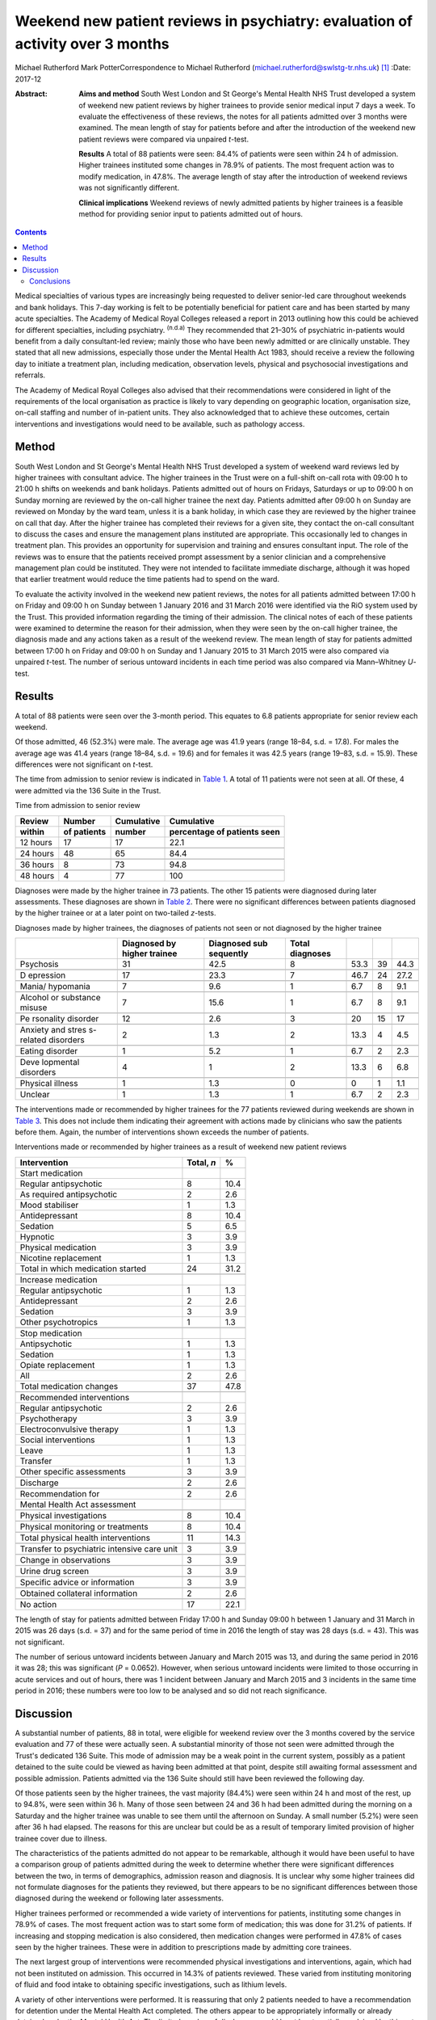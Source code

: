 ===============================================================================
Weekend new patient reviews in psychiatry: evaluation of activity over 3 months
===============================================================================

Michael Rutherford
Mark PotterCorrespondence to Michael Rutherford
(michael.rutherford@swlstg-tr.nhs.uk)  [1]_
:Date: 2017-12

:Abstract:
   **Aims and method** South West London and St George's Mental Health
   NHS Trust developed a system of weekend new patient reviews by higher
   trainees to provide senior medical input 7 days a week. To evaluate
   the effectiveness of these reviews, the notes for all patients
   admitted over 3 months were examined. The mean length of stay for
   patients before and after the introduction of the weekend new patient
   reviews were compared via unpaired *t*-test.

   **Results** A total of 88 patients were seen: 84.4% of patients were
   seen within 24 h of admission. Higher trainees instituted some
   changes in 78.9% of patients. The most frequent action was to modify
   medication, in 47.8%. The average length of stay after the
   introduction of weekend reviews was not significantly different.

   **Clinical implications** Weekend reviews of newly admitted patients
   by higher trainees is a feasible method for providing senior input to
   patients admitted out of hours.


.. contents::
   :depth: 3
..

Medical specialties of various types are increasingly being requested to
deliver senior-led care throughout weekends and bank holidays. This
7-day working is felt to be potentially beneficial for patient care and
has been started by many acute specialties. The Academy of Medical Royal
Colleges released a report in 2013 outlining how this could be achieved
for different specialties, including psychiatry. :sup:`(n.d.a)` They
recommended that 21–30% of psychiatric in-patients would benefit from a
daily consultant-led review; mainly those who have been newly admitted
or are clinically unstable. They stated that all new admissions,
especially those under the Mental Health Act 1983, should receive a
review the following day to initiate a treatment plan, including
medication, observation levels, physical and psychosocial investigations
and referrals.

The Academy of Medical Royal Colleges also advised that their
recommendations were considered in light of the requirements of the
local organisation as practice is likely to vary depending on geographic
location, organisation size, on-call staffing and number of in-patient
units. They also acknowledged that to achieve these outcomes, certain
interventions and investigations would need to be available, such as
pathology access.

.. _S1:

Method
======

South West London and St George's Mental Health NHS Trust developed a
system of weekend ward reviews led by higher trainees with consultant
advice. The higher trainees in the Trust were on a full-shift on-call
rota with 09:00 h to 21:00 h shifts on weekends and bank holidays.
Patients admitted out of hours on Fridays, Saturdays or up to 09:00 h on
Sunday morning are reviewed by the on-call higher trainee the next day.
Patients admitted after 09:00 h on Sunday are reviewed on Monday by the
ward team, unless it is a bank holiday, in which case they are reviewed
by the higher trainee on call that day. After the higher trainee has
completed their reviews for a given site, they contact the on-call
consultant to discuss the cases and ensure the management plans
instituted are appropriate. This occasionally led to changes in
treatment plan. This provides an opportunity for supervision and
training and ensures consultant input. The role of the reviews was to
ensure that the patients received prompt assessment by a senior
clinician and a comprehensive management plan could be instituted. They
were not intended to facilitate immediate discharge, although it was
hoped that earlier treatment would reduce the time patients had to spend
on the ward.

To evaluate the activity involved in the weekend new patient reviews,
the notes for all patients admitted between 17:00 h on Friday and 09:00
h on Sunday between 1 January 2016 and 31 March 2016 were identified via
the RiO system used by the Trust. This provided information regarding
the timing of their admission. The clinical notes of each of these
patients were examined to determine the reason for their admission, when
they were seen by the on-call higher trainee, the diagnosis made and any
actions taken as a result of the weekend review. The mean length of stay
for patients admitted between 17:00 h on Friday and 09:00 h on Sunday
and 1 January 2015 to 31 March 2015 were also compared via unpaired
*t*-test. The number of serious untoward incidents in each time period
was also compared via Mann–Whitney *U*-test.

.. _S2:

Results
=======

A total of 88 patients were seen over the 3-month period. This equates
to 6.8 patients appropriate for senior review each weekend.

Of those admitted, 46 (52.3%) were male. The average age was 41.9 years
(range 18–84, s.d. = 17.8). For males the average age was 41.4 years
(range 18–84, s.d. = 19.6) and for females it was 42.5 years (range
19–83, s.d. = 15.9). These differences were not significant on *t*-test.

The time from admission to senior review is indicated in `Table
1 <#T1>`__. A total of 11 patients were not seen at all. Of these, 4
were admitted via the 136 Suite in the Trust.

.. container:: table-wrap
   :name: T1

   .. container:: caption

      .. rubric:: 

      Time from admission to senior review

   ======== ======== ========== =============
   Review   Number   Cumulative Cumulative
   within   of       number     percentage of
            patients            patients seen
   ======== ======== ========== =============
   12 hours 17       17         22.1
   \                            
   24 hours 48       65         84.4
   \                            
   36 hours 8        73         94.8
   \                            
   48 hours 4        77         100   
   ======== ======== ========== =============

Diagnoses were made by the higher trainee in 73 patients. The other 15
patients were diagnosed during later assessments. These diagnoses are
shown in `Table 2 <#T2>`__. There were no significant differences
between patients diagnosed by the higher trainee or at a later point on
two-tailed *z*-tests.

.. container:: table-wrap
   :name: T2

   .. container:: caption

      .. rubric:: 

      Diagnoses made by higher trainees, the diagnoses of patients not
      seen or not diagnosed by the higher trainee

   +-----------+-----------+-----------+-----------+-------+----+-------+
   |           | Diagnosed | Diagnosed | Total     |       |    |       |
   |           | by higher | sub       | diagnoses |       |    |       |
   |           | trainee   | sequently |           |       |    |       |
   +===========+===========+===========+===========+=======+====+=======+
   | Psychosis | 31        | 42.5      | 8         | 53.3  | 39 | 44.3  |
   +-----------+-----------+-----------+-----------+-------+----+-------+
   |           |           |           |           |       |    |       |
   +-----------+-----------+-----------+-----------+-------+----+-------+
   | D         | 17        | 23.3      | 7         | 46.7  | 24 | 27.2  |
   | epression |           |           |           |       |    |       |
   +-----------+-----------+-----------+-----------+-------+----+-------+
   |           |           |           |           |       |    |       |
   +-----------+-----------+-----------+-----------+-------+----+-------+
   | Mania/    | 7         | 9.6       | 1         | 6.7   | 8  | 9.1   |
   | hypomania |           |           |           |       |    |       |
   +-----------+-----------+-----------+-----------+-------+----+-------+
   |           |           |           |           |       |    |       |
   +-----------+-----------+-----------+-----------+-------+----+-------+
   | Alcohol   | 7         | 15.6      | 1         | 6.7   | 8  | 9.1   |
   | or        |           |           |           |       |    |       |
   | substance |           |           |           |       |    |       |
   | misuse    |           |           |           |       |    |       |
   +-----------+-----------+-----------+-----------+-------+----+-------+
   |           |           |           |           |       |    |       |
   +-----------+-----------+-----------+-----------+-------+----+-------+
   | Pe        | 12        | 2.6       | 3         | 20    | 15 | 17    |
   | rsonality |           |           |           |       |    |       |
   | disorder  |           |           |           |       |    |       |
   +-----------+-----------+-----------+-----------+-------+----+-------+
   |           |           |           |           |       |    |       |
   +-----------+-----------+-----------+-----------+-------+----+-------+
   | Anxiety   | 2         | 1.3       | 2         | 13.3  | 4  | 4.5   |
   | and       |           |           |           |       |    |       |
   | stres     |           |           |           |       |    |       |
   | s-related |           |           |           |       |    |       |
   | disorders |           |           |           |       |    |       |
   +-----------+-----------+-----------+-----------+-------+----+-------+
   |           |           |           |           |       |    |       |
   +-----------+-----------+-----------+-----------+-------+----+-------+
   | Eating    | 1         | 5.2       | 1         | 6.7   | 2  | 2.3   |
   | disorder  |           |           |           |       |    |       |
   +-----------+-----------+-----------+-----------+-------+----+-------+
   |           |           |           |           |       |    |       |
   +-----------+-----------+-----------+-----------+-------+----+-------+
   | Deve      | 4         | 1         | 2         | 13.3  | 6  | 6.8   |
   | lopmental |           |           |           |       |    |       |
   | disorders |           |           |           |       |    |       |
   +-----------+-----------+-----------+-----------+-------+----+-------+
   |           |           |           |           |       |    |       |
   +-----------+-----------+-----------+-----------+-------+----+-------+
   | Physical  | 1         | 1.3       | 0         | 0     | 1  | 1.1   |
   | illness   |           |           |           |       |    |       |
   +-----------+-----------+-----------+-----------+-------+----+-------+
   |           |           |           |           |       |    |       |
   +-----------+-----------+-----------+-----------+-------+----+-------+
   | Unclear   | 1         | 1.3       | 1         | 6.7   | 2  | 2.3   |
   +-----------+-----------+-----------+-----------+-------+----+-------+

The interventions made or recommended by higher trainees for the 77
patients reviewed during weekends are shown in `Table 3 <#T3>`__. This
does not include them indicating their agreement with actions made by
clinicians who saw the patients before them. Again, the number of
interventions shown exceeds the number of patients.

.. container:: table-wrap
   :name: T3

   .. container:: caption

      .. rubric:: 

      Interventions made or recommended by higher trainees as a result
      of weekend new patient reviews

   =========================================== ========== ====
   Intervention                                Total, *n* %
   =========================================== ========== ====
   Start medication                                       
       Regular antipsychotic                   8          10.4
       As required antipsychotic               2          2.6
       Mood stabiliser                         1          1.3
       Antidepressant                          8          10.4
       Sedation                                5          6.5
       Hypnotic                                3          3.9
       Physical medication                     3          3.9
       Nicotine replacement                    1          1.3
       Total in which medication started       24         31.2
   \                                                      
   Increase medication                                    
       Regular antipsychotic                   1          1.3
       Antidepressant                          2          2.6
       Sedation                                3          3.9
       Other psychotropics                     1          1.3
   \                                                      
   Stop medication                                        
       Antipsychotic                           1          1.3
       Sedation                                1          1.3
       Opiate replacement                      1          1.3
       All                                     2          2.6
       Total medication changes                37         47.8
   \                                                      
   Recommended interventions                              
       Regular antipsychotic                   2          2.6
       Psychotherapy                           3          3.9
       Electroconvulsive therapy               1          1.3
       Social interventions                    1          1.3
       Leave                                   1          1.3
       Transfer                                1          1.3
       Other specific assessments              3          3.9
   \                                                      
   Discharge                                   2          2.6
   \                                                      
   Recommendation for                          2          2.6
   Mental Health Act assessment                           
   \                                                      
   Physical investigations                     8          10.4
   \                                                      
   Physical monitoring or treatments           8          10.4
   \                                                      
   Total physical health interventions         11         14.3
   \                                                      
   Transfer to psychiatric intensive care unit 3          3.9
   \                                                      
   Change in observations                      3          3.9
   \                                                      
   Urine drug screen                           3          3.9
   \                                                      
   Specific advice or information              3          3.9
   \                                                      
   Obtained collateral information             2          2.6
   \                                                      
   No action                                   17         22.1
   =========================================== ========== ====

The length of stay for patients admitted between Friday 17:00 h and
Sunday 09:00 h between 1 January and 31 March in 2015 was 26 days (s.d.
= 37) and for the same period of time in 2016 the length of stay was 28
days (s.d. = 43). This was not significant.

The number of serious untoward incidents between January and March 2015
was 13, and during the same period in 2016 it was 28; this was
significant (*P* = 0.0652). However, when serious untoward incidents
were limited to those occurring in acute services and out of hours,
there was 1 incident between January and March 2015 and 3 incidents in
the same time period in 2016; these numbers were too low to be analysed
and so did not reach significance.

.. _S3:

Discussion
==========

A substantial number of patients, 88 in total, were eligible for weekend
review over the 3 months covered by the service evaluation and 77 of
these were actually seen. A substantial minority of those not seen were
admitted through the Trust's dedicated 136 Suite. This mode of admission
may be a weak point in the current system, possibly as a patient
detained to the suite could be viewed as having been admitted at that
point, despite still awaiting formal assessment and possible admission.
Patients admitted via the 136 Suite should still have been reviewed the
following day.

Of those patients seen by the higher trainees, the vast majority (84.4%)
were seen within 24 h and most of the rest, up to 94.8%, were seen
within 36 h. Many of those seen between 24 and 36 h had been admitted
during the morning on a Saturday and the higher trainee was unable to
see them until the afternoon on Sunday. A small number (5.2%) were seen
after 36 h had elapsed. The reasons for this are unclear but could be as
a result of temporary limited provision of higher trainee cover due to
illness.

The characteristics of the patients admitted do not appear to be
remarkable, although it would have been useful to have a comparison
group of patients admitted during the week to determine whether there
were significant differences between the two, in terms of demographics,
admission reason and diagnosis. It is unclear why some higher trainees
did not formulate diagnoses for the patients they reviewed, but there
appears to be no significant differences between those diagnosed during
the weekend or following later assessments.

Higher trainees performed or recommended a wide variety of interventions
for patients, instituting some changes in 78.9% of cases. The most
frequent action was to start some form of medication; this was done for
31.2% of patients. If increasing and stopping medication is also
considered, then medication changes were performed in 47.8% of cases
seen by the higher trainees. These were in addition to prescriptions
made by admitting core trainees.

The next largest group of interventions were recommended physical
investigations and interventions, again, which had not been instituted
on admission. This occurred in 14.3% of patients reviewed. These varied
from instituting monitoring of fluid and food intake to obtaining
specific investigations, such as lithium levels.

A variety of other interventions were performed. It is reassuring that
only 2 patients needed to have a recommendation for detention under the
Mental Health Act completed. The others appear to be appropriately
informally or already detained under the Mental Health Act. The limited
number of discharges would be at least partially explained by this not
being the proposed aim of the weekend reviews.

In 22.1% of patients seen over the weekends no action was taken by the
higher trainee. This could be due to all reasonable interventions
already having been performed by an experienced core trainee or patients
requiring a period of observation before any definitive management plans
are made.

Despite these interventions being initiated earlier than expected, there
was no change in the average length of stay for patients who were
eligible for new patient reviews. This could be explained by the
interventions only being delivered 24–48 h earlier than they otherwise
would have been. The reviews were also not intended to facilitate
immediate discharge. A greater focus on expediting discharge over the
weekend may have led to a reduced length of stay.

Although the overall number of serious untoward incidents was
significantly higher in 2016 than 2015, there was no significant
difference when they were restricted to those associated with acute
out-of-hours services which would appear most clearly related to the
introduction of weekend new patient reviews. The overall increase in
incidents may be due to a continuing Trust drive to improve reporting
with a view to improving services, rather than a true increase and so
the figures are difficult to interpret accurately in this context.

This system did not require any changes in rota patterns for higher
trainees. The system was such that the reviews were carried out during
the scheduled 09:00 h to 21:00 h shift, with reviews ceasing at 21:00 h
so that patients could rest adequately without their evening or night
being disrupted. On rare occasions when all the planned reviews could
not be completed, they were postponed until the next day. Furthermore,
as mentioned above, the focus of the reviews was not discharge; this
prevented difficulties in coordinating with social care and other
agencies during the weekend. The system used by the Trust enabled it to
provide senior medical input 7 days a week in acute services without
disrupting weekday working or leading to any of the other concerns
raised by some authors. :sup:`(n.d.b)`

.. _S4:

Conclusions
-----------

There has been increasing emphasis on providing more senior weekend
medical input across all specialties. :sup:`(n.d.a)` In psychiatry, the
recommendations were mainly in terms of newly admitted patients.

Weekend reviews of newly admitted patients by higher trainees, with
consultant support, is a feasible and appropriate method for providing
senior input to these patients who could potentially remain on a ward
for more than 48 h without being seen by any clinician more senior than
a core trainee. This would not be considered appropriate in any other
medical specialty. If we are to be committed to parity of esteem in
healthcare, then it is reasonable for patients admitted to psychiatric
wards to be reviewed by a senior clinician within 24 h, as they would in
any other hospital. :sup:`(n.d.c)` This is particularly pertinent as the
higher trainees provided some intervention in most patients, modifying
medications in just under half of those admitted. It may be valuable to
determine how this compares with patients reviewed during medical or
surgical post-take rounds.

.. container:: references csl-bib-body hanging-indent
   :name: refs

   .. container:: csl-entry
      :name: ref-R1

      n.d.a.

   .. container:: csl-entry
      :name: ref-R2

      n.d.b.

   .. container:: csl-entry
      :name: ref-R3

      n.d.c.

.. [1]
   **Dr Michael Rutherford**, Specialist Trainee 6, South West London
   and St George's Mental Health NHS Trust. **Dr Mark Potter**, Acting
   Medical Director and Consultant Psychiatrist, South West London and
   St George's Mental Health NHS Trust.
